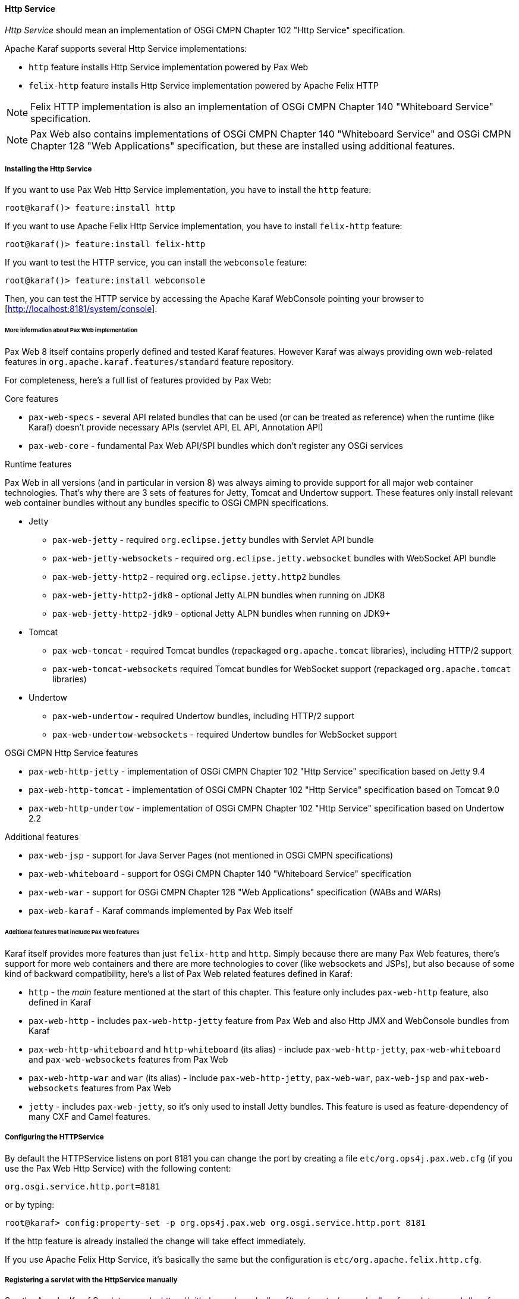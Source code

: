 //
// Licensed under the Apache License, Version 2.0 (the "License");
// you may not use this file except in compliance with the License.
// You may obtain a copy of the License at
//
//      http://www.apache.org/licenses/LICENSE-2.0
//
// Unless required by applicable law or agreed to in writing, software
// distributed under the License is distributed on an "AS IS" BASIS,
// WITHOUT WARRANTIES OR CONDITIONS OF ANY KIND, either express or implied.
// See the License for the specific language governing permissions and
// limitations under the License.
//

==== Http Service

_Http Service_ should mean an implementation of OSGi CMPN Chapter 102 "Http Service" specification.

Apache Karaf supports several Http Service implementations:

* `http` feature installs Http Service implementation powered by Pax Web
* `felix-http` feature installs Http Service implementation powered by Apache Felix HTTP

NOTE: Felix HTTP implementation is also an implementation of OSGi CMPN Chapter 140 "Whiteboard Service" specification.

NOTE: Pax Web also contains implementations of OSGi CMPN Chapter 140 "Whiteboard Service" and OSGi CMPN Chapter 128 "Web Applications" specification, but these are installed using additional features.

===== Installing the Http Service

If you want to use Pax Web Http Service implementation, you have to install the `http` feature:

----
root@karaf()> feature:install http
----

If you want to use Apache Felix Http Service implementation, you have to install `felix-http` feature:

----
root@karaf()> feature:install felix-http
----

If you want to test the HTTP service, you can install the `webconsole` feature:

----
root@karaf()> feature:install webconsole
----

Then, you can test the HTTP service by accessing the Apache Karaf WebConsole pointing your browser to [http://localhost:8181/system/console].

====== More information about Pax Web implementation

Pax Web 8 itself contains properly defined and tested Karaf features. However Karaf was always providing own web-related features in `org.apache.karaf.features/standard` feature repository.

For completeness, here's a full list of features provided by Pax Web:

.Core features

* `pax-web-specs` - several API related bundles that can be used (or can be treated as reference) when the runtime (like Karaf) doesn't provide necessary APIs (servlet API, EL API, Annotation API)
* `pax-web-core` - fundamental Pax Web API/SPI bundles which don't register any OSGi services

.Runtime features

Pax Web in all versions (and in particular in version 8) was always aiming to provide support for all major web container technologies. That's why there are 3 sets of features for Jetty, Tomcat and Undertow support. These features only install relevant web container bundles without any bundles specific to OSGi CMPN specifications.

* Jetty
** `pax-web-jetty` - required `org.eclipse.jetty` bundles with Servlet API bundle
** `pax-web-jetty-websockets` - required `org.eclipse.jetty.websocket` bundles with WebSocket API bundle
** `pax-web-jetty-http2` - required `org.eclipse.jetty.http2` bundles
** `pax-web-jetty-http2-jdk8` - optional Jetty ALPN bundles when running on JDK8
** `pax-web-jetty-http2-jdk9` - optional Jetty ALPN bundles when running on JDK9+
* Tomcat
** `pax-web-tomcat` - required Tomcat bundles (repackaged `org.apache.tomcat` libraries), including HTTP/2 support
** `pax-web-tomcat-websockets` required Tomcat bundles for WebSocket support (repackaged `org.apache.tomcat` libraries)
* Undertow
** `pax-web-undertow` - required Undertow bundles, including HTTP/2 support
** `pax-web-undertow-websockets` - required Undertow bundles for WebSocket support

.OSGi CMPN Http Service features

* `pax-web-http-jetty` - implementation of OSGi CMPN Chapter 102 "Http Service" specification based on Jetty 9.4
* `pax-web-http-tomcat` - implementation of OSGi CMPN Chapter 102 "Http Service" specification based on Tomcat 9.0
* `pax-web-http-undertow` - implementation of OSGi CMPN Chapter 102 "Http Service" specification based on Undertow 2.2

.Additional features

* `pax-web-jsp` - support for Java Server Pages (not mentioned in OSGi CMPN specifications)
* `pax-web-whiteboard` - support for OSGi CMPN Chapter 140 "Whiteboard Service" specification
* `pax-web-war` - support for OSGi CMPN Chapter 128 "Web Applications" specification (WABs and WARs)
* `pax-web-karaf` - Karaf commands implemented by Pax Web itself

====== Additional features that include Pax Web features

Karaf itself provides more features than just `felix-http` and `http`. Simply because there are many Pax Web features, there's support for more web containers and there are more technologies to cover (like websockets and JSPs), but also because of some kind of backward compatibility, here's a list of Pax Web related features defined in Karaf:

* `http` - the _main_ feature mentioned at the start of this chapter. This feature only includes `pax-web-http` feature, also defined in Karaf
* `pax-web-http` - includes `pax-web-http-jetty` feature from Pax Web and also Http JMX and WebConsole bundles from Karaf
* `pax-web-http-whiteboard` and `http-whiteboard` (its alias) - include `pax-web-http-jetty`, `pax-web-whiteboard` and `pax-web-websockets` features from Pax Web
* `pax-web-http-war` and `war` (its alias) - include `pax-web-http-jetty`, `pax-web-war`, `pax-web-jsp` and `pax-web-websockets` features from Pax Web
* `jetty` - includes `pax-web-jetty`, so it's only used to install Jetty bundles. This feature is used as feature-dependency of many CXF and Camel features.

===== Configuring the HTTPService

By default the HTTPService listens on port 8181 you can change the port by creating a file `etc/org.ops4j.pax.web.cfg` (if you use the Pax Web Http Service) with the following content:

----
org.osgi.service.http.port=8181
----

or by typing:
----
root@karaf> config:property-set -p org.ops4j.pax.web org.osgi.service.http.port 8181
----

If the http feature is already installed the change will take effect immediately.

If you use Apache Felix Http Service, it's basically the same but the configuration is `etc/org.apache.felix.http.cfg`.

===== Registering a servlet with the HttpService manually

See the Apache Karaf Servlet example: https://github.com/apache/karaf/tree/master/examples/karaf-servlet-example/karaf-servlet-example-registration

===== Using the Pax Web whiteboard extender

The Pax Web whiteboard extender is an enhancement of the http feature. So use the following command to install:

----
root@karaf> feature:install http-whiteboard
----

NB: `felix-http` feature installs whiteboard by default in the feature.

You can take a look on a full example using whiteboard here: https://github.com/apache/karaf/tree/master/examples/karaf-servlet-example

For commands take a look at the command section in the link:webcontainer[webcontainer] chapter.
